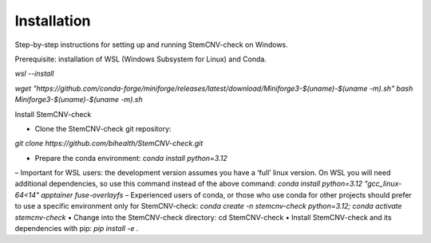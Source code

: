 Installation
============

Step-by-step instructions for setting up and running StemCNV-check on Windows.

Prerequisite: installation of WSL (Windows Subsystem for Linux) and Conda.

`wsl --install`

`wget "https://github.com/conda-forge/miniforge/releases/latest/download/Miniforge3-$(uname)-$(uname -m).sh"`
`bash Miniforge3-$(uname)-$(uname -m).sh`


Install StemCNV-check

• Clone the StemCNV-check git repository:

`git clone https://github.com/bihealth/StemCNV-check.git`

• Prepare the conda environment: `conda install python=3.12`
– Important for WSL users: the development version assumes you have a ‘full’ linux version. On WSL you
will need additional dependencies, so use this command instead of the above command:
`conda install python=3.12 "gcc_linux-64<14" apptainer fuse-overlayfs`
– Experienced users of conda, or those who use conda for other projects should prefer to use a specific
environment only for StemCNV-check:
`conda create -n stemcnv-check python=3.12; conda activate stemcnv-check`
• Change into the StemCNV-check directory: cd StemCNV-check
• Install StemCNV-check and its dependencies with pip: `pip install -e .`




